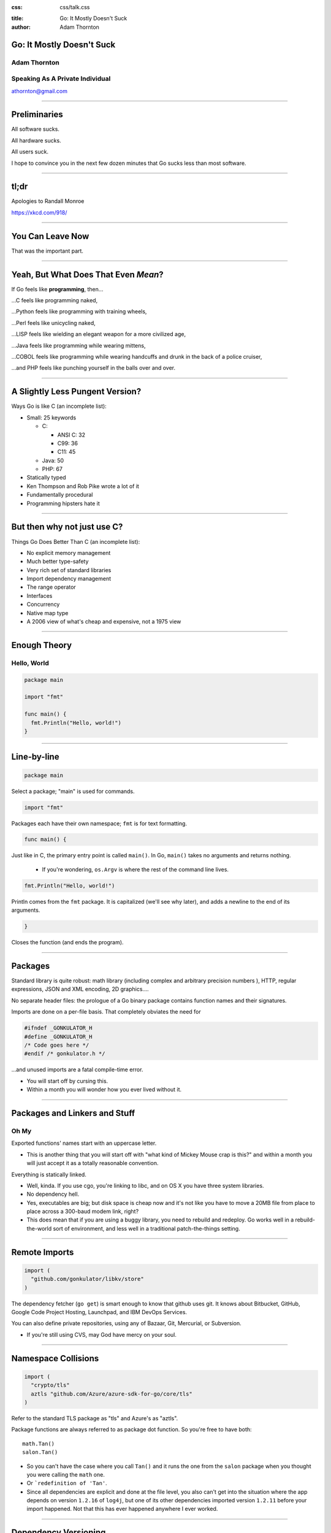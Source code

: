 :css: css/talk.css

.. That's the light-background version.

.. Commenting out :css: css/talk_dark.css

..  Swap that in if you want the dark-background version

:title: Go: It Mostly Doesn't Suck
:author: Adam Thornton

Go: It Mostly Doesn't Suck
##########################

Adam Thornton
=============

Speaking As A Private Individual
================================

athornton@gmail.com

----

.. role:: raw-role(raw)
    :format: html

.. role:: strike
    :class: strike

Preliminaries
#############

All software sucks.

All hardware sucks.

All users suck.

I hope to convince you in the next few dozen minutes that Go sucks less than most software.

----

tl;dr
#####

.. image:: images/Learn-Go.png
  :height: 400px

Apologies to Randall Monroe

https://xkcd.com/918/

----

You Can Leave Now
#################

That was the important part.

----

Yeah, But What Does That Even *Mean*?
#####################################

If Go feels like **programming**, then...

...C feels like programming naked,

...Python feels like programming with training wheels,

...Perl feels like unicycling naked,

...LISP feels like wielding an elegant weapon for a more civilized age,

...Java feels like programming while wearing mittens,

...COBOL feels like programming while wearing handcuffs and drunk in the back of a police cruiser,

...and PHP feels like punching yourself in the balls over and over.

----

A Slightly Less Pungent Version?
################################

Ways Go is like C (an incomplete list):

- Small: 25 keywords

  - C:

    - ANSI C: 32
    - C99: 36
    - C11: 45

  - Java: 50
  - PHP: 67

- Statically typed
- Ken Thompson and Rob Pike wrote a lot of it
- Fundamentally procedural
- Programming hipsters hate it

----

But then why not just use C?
############################

Things Go Does Better Than C (an incomplete list):

- No explicit memory management
- Much better type-safety
- Very rich set of standard libraries
- Import dependency management
- The range operator
- Interfaces
- Concurrency
- Native map type
- A 2006 view of what's cheap and expensive, not a 1975 view

----

Enough Theory
#############

Hello, World
============

.. code:: go

  package main

  import "fmt"

  func main() {
    fmt.Println("Hello, world!")
  }

----

Line-by-line
############

.. Code:: go

    package main

Select a package; "main" is used for commands.

.. Code:: go

    import "fmt"

Packages each have their own namespace; ``fmt`` is for text formatting.

.. Code:: go

      func main() {

Just like in C, the primary entry point is called ``main()``.  In Go, ``main()`` takes no arguments and returns nothing.

  - If you're wondering, ``os.Argv`` is where the rest of the command line lives.

.. Code:: go

        fmt.Println("Hello, world!")

Println comes from the ``fmt`` package.  It is capitalized (we'll see why later), and adds a newline to the end of its arguments.

.. Code:: go

      }

Closes the function (and ends the program).

----

Packages
########

Standard library is quite robust: math library (including complex and arbitrary precision numbers ), HTTP, regular expressions, JSON and XML encoding, 2D graphics....

No separate header files: the prologue of a Go binary package contains function names and their signatures.

Imports are done on a per-file basis.  That completely obviates the need for

.. code:: c

  #ifndef _GONKULATOR_H
  #define _GONKULATOR_H
  /* Code goes here */
  #endif /* gonkulator.h */

...and unused imports are a fatal compile-time error.

- You will start off by cursing this.
- Within a month you will wonder how you ever lived without it.

----

Packages and Linkers and Stuff
##############################

Oh My
=====

Exported functions' names start with an uppercase letter.

- This is another thing that you will start off with "what kind of Mickey Mouse crap is this?" and within a month you will just accept it as a totally reasonable convention.

Everything is statically linked.

- Well, kinda.  If you use cgo, you're linking to libc, and on OS X you have three system libraries.

- No dependency hell.

- Yes, executables are big; but disk space is cheap now and it's not like you have to move a 20MB file from place to place across a 300-baud modem link, right?

- This does mean that if you are using a buggy library, you need to rebuild and redeploy.  Go works well in a rebuild-the-world sort of environment, and less well in a traditional patch-the-things setting.

----

Remote Imports
##############

.. role:: strike
    :class: strike

.. code:: go

  import (
    "github.com/gonkulator/libkv/store"
  )

The dependency fetcher (``go get``) is smart enough to know that github uses git.  It knows about Bitbucket, GitHub, :strike:`Google Code Project Hosting`, Launchpad, and IBM DevOps Services.

You can also define private repositories, using any of Bazaar, Git, Mercurial, or Subversion.

- If you're still using CVS, may God have mercy on your soul.

----

Namespace Collisions
####################

.. code:: go

  import (
    "crypto/tls"
    aztls "github.com/Azure/azure-sdk-for-go/core/tls"
  )

Refer to the standard TLS package as "tls" and Azure's as "aztls".

Package functions are always referred to as package dot function.  So you're free to have both:

::

  math.Tan()
  salon.Tan()

- So you can't have the case where you call ``Tan()`` and it runs the one from the ``salon`` package when you thought you were calling the ``math`` one.

- Or ```redefinition of 'Tan'``.

- Since all dependencies are explicit and done at the file level, you also can't get into the situation where the app depends on version ``1.2.16`` of ``log4j``, but one of its other dependencies imported version ``1.2.11`` before your import happened.  Not that this has ever happened anywhere I ever worked.

----

Dependency Versioning
#####################

This is one of the things you're going to hear programming hipsters hate on Go about.  They have a point.

``godep`` is pretty dreadful, actually.

I haven't used ``glide``.

The ``GO15VENDOREXPERIMENT`` didn't really work.  Not all experiments do.

``gopkg.in`` is amusing.  It uses git tag conventions to redirect an import of ``gopkg.in/user/pkg.v3`` to ``github.com/user/pkg`` with tag ``v3`` or tag ``v3.x`` or ``v3.x.y``.  That's still pretty hinky and ad-hoc, though.

But anyone who insists super-stridently about this is blowing smoke and concern trolling you anyway.  It's definitely Not That Terrible.

----

Things You Will Miss
####################

No REPL loop.

- You can use the Playground at golang.org, or set up your own playground, but it isn't the same.

- On the other hand, building is really quite fast, and "go run" comes close.  It's not the same, though.

No optional arguments.

- Pointer arguments, and ``nil`` acting as "no argument," is the common idiom, but feels gross.

----

Things You Might Miss
#####################

Generics.

- Go isn't Java.  Or C++.

- ``go generate`` actually lets you build a regex-based generics system, if you insist.

Preprocessor macros.

- Function calls are pretty fast these days; it isn't 1978 anymore.

- ``go generate`` actually lets you build a preprocessor macro expansion system, if you insist.

----

Things You Won't Miss
#####################

Pointer arithmetic.

``malloc()``, ``free()``.

``#ifdef`` guards.

----

Unicode Support
###############

There's a ``unicode`` package.

Strings are Unicode already.  But really they're byte arrays.

Mostly it just works.  At least I haven't had to think about it much.

----

Arrays and Slices
#################

Arrays have a specific fixed length.  Slices can grow and shrink.  Each one is sequential storage for elements of a particular type.

This is one of the confusing bits of Go, and it's hard to address in a short talk.  You get used to it pretty quickly.

Slices support indexing:

.. code:: go

    import "fmt"
    //...
    l := []string{"a","b","c","d"}
    fmt.Printf("%v\n",l[0:2]) // [a b]
    fmt.Printf("%v\n",l[:2])  // [a b]
    fmt.Printf("%v\n",l[2:4]) // [c d]
    fmt.Printf("%v\n",l[:4])  // [c d]
    fmt.Printf("%v\n",l[:])   // [a b c d]
    // BUT:
    // fmt.Printf("%v\n",[:-1]) yields ...
    // invalid slice index -1 (index must be non-negative)
    // Go isn't python.
    fmt.Printf("%v\n",l[:len(l)-1]) // [a b c]

----

Unit Testing
############

A little like Perl's test framework.

- A test suite for ``whatever.go`` should be in the same package as ``whatever``.

- It should have a filename of ``whatever_test.go``.

- Any function named ``TestXxx``, where ``Xxx`` is any alphanumeric string that doesn't start with a lowercase letter, gets run.  The signature looks like ``func TestXxx(*testing.T)``.

- There are also ``BenchmarkXxx`` and ``ExampleXxx`` functions.

Run it with ``go test``.

https://golang.org/pkg/testing/

----

A Little Tour Of Unusual Go Features
####################################

There are some things Go does that aren't much like C at all.  Here are a few:

- Goroutines / Channels

- Interfaces / Object Model

- ``defer``

- Error handling / Exceptions

----

Goroutines
##########

Go's concurrency support is in the runtime.  It uses things called goroutines (from "coroutines"), which are pretty much threads, but don't require OS support.

- Memory is shared, so you are responsible for doing your own mutex stuff (it's in the ``sync`` library)

- You start a goroutine with: ``go RunSomething()`` or with an anonymous closure: ``go func() { ... }``

- If you just want it to run, great, you're done (goroutines will exit when the main function exits).

- For synchronization, you can use ``sync.Waitgroup``, or use channels.

----

Channels
########

Go's channels are a synchronization mechanism.  A channel passes a particular type of value.

.. code:: go

    i := make(chan int)        // Unbuffered
    s := make(chan string, 3)  // Capacity of three strings
    i <- 1                     // Write to channel
    r := <-s                   // Read from channel

Typically you'd use multiple channels in a ``select`` loop, which looks just like a ``select()`` loop in C or old-school Perl or whatever:

.. code:: go

    for {
        select {
            case m :<- c1:
                HandleC1(m)
            case m :<- c2:
                HandleC2(m)
            // ....
        }
    }

See https://talks.golang.org/2012/waza.slide

----

Interfaces
##########

This is how you get polymorphism in Go:

- A type supports particular methods.

- An interface is a collection of methods.

- Anything that supports all those methods therefore implements that interface.

----

Type Declaration
################

Most of the types you declare will probably be either array or struct types.  Like so:

.. code:: go

    type Userlist []string
    type Employee struct {
        Firstname string
        Lastname  string
        Salary    float64 // We have grand ambitions
        Title     string
    }

----

Type Methods
############

Look just like function definitions, except they have another parameter before the function name.

.. code:: go

    func (e *Employee) ChangeTitle(title string) string {
        // Needs to be a pointer to Employee because we are modifying it.
        oldtitle := e.Title
        e.Title = title
        return oldtitle
    }

----

Interface Definition
####################

An interface is just a set of type methods that an object must provide.

.. code:: go

    type Stringer interface {
        String() string
    }

The various fmt.Printf variations use an object's String() method, if it exists, to display the textual representation of an object.  If it doesn't have one, you just get the list of fields in order.  Let's add Stringer to Employee.

----

Interface Definition Example
############################

.. code:: go

    import "fmt"
    e := Employee{
        Firstname: "Edna",
        Lastname: "Schultz",
        Title: "Director of Something",
        Salary: 91532.20,
    }
    fmt.Println("Employee: %v\n",e)

Yields: ``Employee: {Edna Schultz 91532.2 Director of Something}``

That's ugly and we don't want to display the salary when we print the object.  So let's add a ``String()`` method:

.. code:: go

    func (e Employee) String() string {
        s := e.Lastname + ", " + e.Firstname + " [" + e.Title + "]"
        return s
    }

Now we get ``Employee: Schultz, Edna [Director of Something]``, which looks a lot better.

----

``defer``
#########

``defer`` is the best thing since sliced bread.

When you ``defer`` a function, you are saying: when you exit this function, whether normally or via a ``panic()`` (we're getting to those next), run the deferred function.

- ``defer`` statements are run in reverse order of declaration (that is, LIFO)

- arguments are evaluated when the ``defer`` statement is encountered

.. code:: go

    bucket, err := couchbase.GetBucket(Bucketname)
    if err != nil {
        // Complain, and then...
        return err
    }
    // If we got here, we have a bucket.  We want to close it when we exit,
    //  however we exit
    defer bucket.Close()
    // ... do stuff with the bucket
    return nil

This makes it ever so much easier to remember to clean up resources when you're done with them.

----

Errors and Exceptions
#####################

Go is not Java.  In general, you want to return an error, not throw an exception.

Functions can return multiple values, so a function signature that returns a result and an error is a very common idiom.

An error is a built-in type.

- As it happens, it's an interface type:

.. code:: go

    type error interface {
        Error() string
    }

So you're free to define your own with more structure if you like (HTTP is a good example).

----

Using Errors
############

.. code:: go

    import "fmt"
    func Scarborough(arg string) error {
        switch string {
            case "parsley", "sage", "rosemary", "thyme"
                return nil
            default:
                return fmt.Errorf("ingredient '%s' not Simon-and-Garfunkel approved")
        }
    }

Typical calling convention is:

.. code:: go

    err := Scarborough(arg)
    if err != nil {
        fmt.Printf("Guess *you're* not going to Scarborough Fair: %v",err)
    }

----

Exceptions
##########

Exceptions are *exceptional*.  Errors are not generally exceptional.

``panic(s)``

A ``panic`` in function ``F`` does the following:

1. Stops execution of ``F``.

2. Executes all of ``F``'s deferred functions.

3. Returns to the caller of ``F``.

4. Acts as if ``F`` had been a call to ``panic``.

----

Recovering from Panic
#####################

``recover`` only works inside a deferred function.  It catches the ``panic`` value (a string) and returns it.

If a ``panic`` reaches the top of a goroutine's call stack, the program exits and prints a stack trace.

The standard library package ``json`` contains a good example of this.

In general, you'd only recover a panic inside a library, because you generally want to return an error rather than destroy your caller's program.

----

Some Random Language Nerd Things
################################

Functions are first-class objects.

- This also makes dispatch tables really easy.

You can use anonymous functions to make closures.

Go supports reflection, so you can do type introspection.

- The only time I've actually needed this in the wild was to get some non-exported fields out of an opaque data type, which I could safely do only because I understood the problem domain and knew that my private certificate would always really be an RSA certificate.

- If you find yourself using ``reflect`` much, or the ``unsafe`` package, and you're not writing some sort of decoder/parser/unmarshaller thing, you are probably doing it wrong.

----

Editor Support
##############

There appears to be editor support for the major editors, by which I mean:

- Emacs (my choice)

- Atom (my other choice)

- Vim (if you swing that way)

- Brackets (if you're a Web Design Hipster)

- Eclipse (if you can't turn loose of Java)

- Sublime (if you want something like Atom and hate saving money)

- Nano/Pico/Joe/Gedit (if you don't like learning editors)

- BBedit (you have a Mac and hate saving money)

- Visual Studio (what's wrong with you?)

- Notepad++ (no, really, go see a doctor)

- ... (https://github.com/golang/go/wiki/IDEsAndTextEditorPlugins)

I can vouch for Emacs and Atom.

----

Code Style
##########

Brilliant Gordian Knot solution.

- There's only one way to do it.

- ``go fmt``

Set your editor to display tabs at a width you like, let the editor mode deal with it, and set up the environment to run ``go fmt`` on save.

----

Godoc
#####

https://blog.golang.org/godoc-documenting-go-code

Basically, put a comment immediately before the function, with no intervening space, make sure that it starts with the name of the thing it's describing, and if it is on Bitbucket, GitHub, or Launchpad, then the first time anyone looks for it by import path, the documentation is autogenerated.

----

Cute Logo
#########

.. image:: images/gophercolor.png
  :height: 600px

Gopher from golang.org, designed by Renée French, licensed under Creative Commons Attribution 3.0 License.

----

Larger Example, Depending On Time
#################################

Let's write a thing.  Who wants to write a what?

----

Questions?
##########

Not like I have answers.  But I'll do my best.

Adam Thornton

athornton@gmail.com
